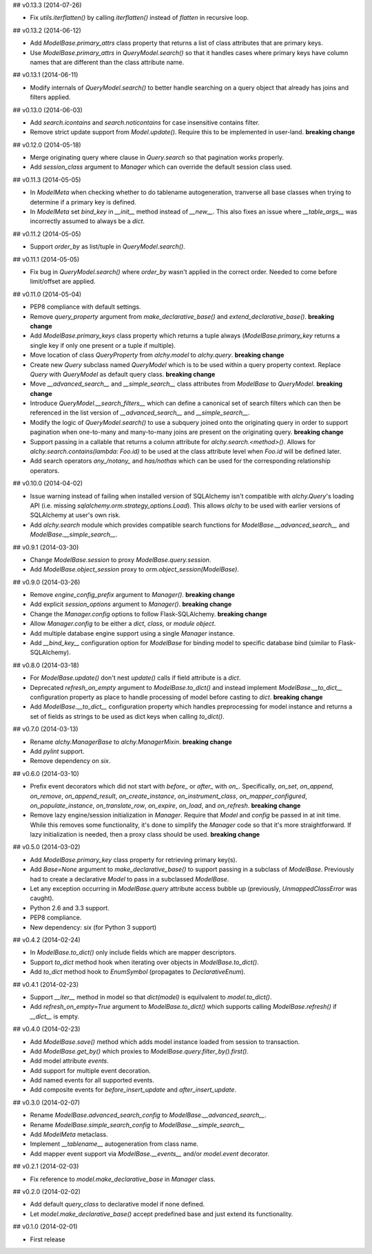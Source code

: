 ## v0.13.3 (2014-07-26)

- Fix `utils.iterflatten()` by calling `iterflatten()` instead of `flatten` in recursive loop.

## v0.13.2 (2014-06-12)

- Add `ModelBase.primary_attrs` class property that returns a list of class attributes that are primary keys.
- Use `ModelBase.primary_attrs` in `QueryModel.search()` so that it handles cases where primary keys have column names that are different than the class attribute name.

## v0.13.1 (2014-06-11)

- Modify internals of `QueryModel.search()` to better handle searching on a query object that already has joins and filters applied.

## v0.13.0 (2014-06-03)

- Add `search.icontains` and `search.noticontains` for case insensitive contains filter.
- Remove strict update support from `Model.update()`. Require this to be implemented in user-land. **breaking change**

## v0.12.0 (2014-05-18)

- Merge originating query where clause in `Query.search` so that pagination works properly.
- Add `session_class` argument to `Manager` which can override the default session class used.

## v0.11.3 (2014-05-05)

- In `ModelMeta` when checking whether to do tablename autogeneration, tranverse all base classes when trying to determine if a primary key is defined.
- In `ModelMeta` set `bind_key` in `__init__` method instead of `__new__`. This also fixes an issue where `__table_args__` was incorrectly assumed to always be a `dict`.

## v0.11.2 (2014-05-05)

- Support `order_by` as list/tuple in `QueryModel.search()`.

## v0.11.1 (2014-05-05)

- Fix bug in `QueryModel.search()` where `order_by` wasn't applied in the correct order. Needed to come before limit/offset are applied.

## v0.11.0 (2014-05-04)

- PEP8 compliance with default settings.
- Remove `query_property` argument from `make_declarative_base()` and `extend_declarative_base()`. **breaking change**
- Add `ModelBase.primary_keys` class property which returns a tuple always (`ModelBase.primary_key` returns a single key if only one present or a tuple if multiple).
- Move location of class `QueryProperty` from `alchy.model` to `alchy.query`. **breaking change**
- Create new `Query` subclass named `QueryModel` which is to be used within a query property context. Replace `Query` with `QueryModel` as default query class. **breaking change**
- Move `__advanced_search__` and `__simple_search__` class attributes from `ModelBase` to `QueryModel`. **breaking change**
- Introduce `QueryModel.__search_filters__` which can define a canonical set of search filters which can then be referenced in the list version of `__advanced_search__` and `__simple_search__`.
- Modify the logic of `QueryModel.search()` to use a subquery joined onto the originating query in order to support pagination when one-to-many and many-to-many joins are present on the originating query. **breaking change**
- Support passing in a callable that returns a column attribute for `alchy.search.<method>()`. Allows for `alchy.search.contains(lambda: Foo.id)` to be used at the class attribute level when `Foo.id` will be defined later.
- Add search operators `any_/notany_` and `has/nothas` which can be used for the corresponding relationship operators.

## v0.10.0 (2014-04-02)

- Issue warning instead of failing when installed version of SQLAlchemy isn't compatible with `alchy.Query`'s loading API (i.e. missing `sqlalchemy.orm.strategy_options.Load`). This allows `alchy` to be used with earlier versions of SQLAlchemy at user's own risk.
- Add `alchy.search` module which provides compatible search functions for `ModelBase.__advanced_search__` and `ModelBase.__simple_search__`.

## v0.9.1 (2014-03-30)

- Change `ModelBase.session` to proxy `ModelBase.query.session`.
- Add `ModelBase.object_session` proxy to `orm.object_session(ModelBase)`.

## v0.9.0 (2014-03-26)

- Remove `engine_config_prefix` argument to `Manager()`. **breaking change**
- Add explicit `session_options` argument to `Manager()`. **breaking change**
- Change the `Manager.config` options to follow Flask-SQLAlchemy. **breaking change**
- Allow `Manager.config` to be either a `dict`, `class`, or `module object`.
- Add multiple database engine support using a single `Manager` instance.
- Add `__bind_key__` configuration option for `ModelBase` for binding model to specific database bind (similar to Flask-SQLAlchemy).

## v0.8.0 (2014-03-18)

- For `ModelBase.update()` don't nest `update()` calls if field attribute is a `dict`.
- Deprecated `refresh_on_empty` argument to `ModelBase.to_dict()` and instead implement `ModelBase.__to_dict__` configuration property as place to handle processing of model before casting to `dict`. **breaking change**
- Add `ModelBase.__to_dict__` configuration property which handles preprocessing for model instance and returns a set of fields as strings to be used as dict keys when calling `to_dict()`.

## v0.7.0 (2014-03-13)

- Rename `alchy.ManagerBase` to `alchy.ManagerMixin`. **breaking change**
- Add `pylint` support.
- Remove dependency on `six`.

## v0.6.0 (2014-03-10)

- Prefix event decorators which did not start with `before_` or `after_` with `on_`. Specifically, `on_set`, `on_append`, `on_remove`, `on_append_result`, `on_create_instance`, `on_instrument_class`, `on_mapper_configured`, `on_populate_instance`, `on_translate_row`, `on_expire`, `on_load`, and `on_refresh`. **breaking change**
- Remove lazy engine/session initialization in `Manager`. Require that `Model` and `config` be passed in at init time. While this removes some functionality, it's done to simplify the `Manager` code so that it's more straightforward. If lazy initialization is needed, then a proxy class should be used. **breaking change**

## v0.5.0 (2014-03-02)

- Add `ModelBase.primary_key` class property for retrieving primary key(s).
- Add `Base=None` argument to `make_declarative_base()` to support passing in a subclass of `ModelBase`. Previously had to create a declarative `Model` to pass in a subclassed `ModelBase`.
- Let any exception occurring in `ModelBase.query` attribute access bubble up (previously, `UnmappedClassError` was caught).
- Python 2.6 and 3.3 support.
- PEP8 compliance.
- New dependency: `six` (for Python 3 support)

## v0.4.2 (2014-02-24)

- In `ModelBase.to_dict()` only include fields which are mapper descriptors.
- Support `to_dict` method hook when iterating over objects in `ModelBase.to_dict()`.
- Add `to_dict` method hook to `EnumSymbol` (propagates to `DeclarativeEnum`).

## v0.4.1 (2014-02-23)

- Support `__iter__` method in model so that `dict(model)` is equilvalent to `model.to_dict()`.
- Add `refresh_on_empty=True` argument to `ModelBase.to_dict()` which supports calling `ModelBase.refresh()` if `__dict__` is empty.

## v0.4.0 (2014-02-23)

- Add `ModelBase.save()` method which adds model instance loaded from session to transaction.
- Add `ModelBase.get_by()` which proxies to `ModelBase.query.filter_by().first()`.
- Add model attribute `events`.
- Add support for multiple event decoration.
- Add named events for all supported events.
- Add composite events for `before_insert_update` and `after_insert_update`.

## v0.3.0 (2014-02-07)

- Rename `ModelBase.advanced_search_config` to `ModelBase.__advanced_search__`.
- Rename `ModelBase.simple_search_config` to `ModelBase.__simple_search__`
- Add `ModelMeta` metaclass.
- Implement `__tablename__` autogeneration from class name.
- Add mapper event support via `ModelBase.__events__` and/or `model.event` decorator.

## v0.2.1 (2014-02-03)

- Fix reference to `model.make_declarative_base` in `Manager` class.

## v0.2.0 (2014-02-02)

- Add default `query_class` to declarative model if none defined.
- Let `model.make_declarative_base()` accept predefined base and just extend its functionality.

## v0.1.0 (2014-02-01)

- First release
